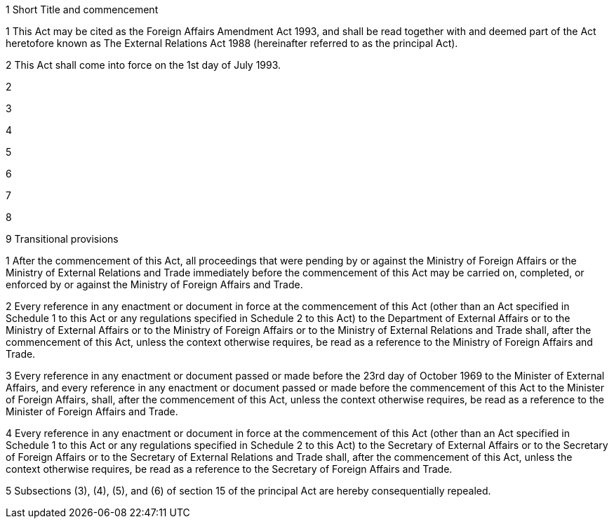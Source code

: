 

1 Short Title and commencement

1 This Act may be cited as the Foreign Affairs Amendment Act 1993, and shall be read together with and deemed part of the Act heretofore known as The External Relations Act 1988 (hereinafter referred to as the principal Act).

2 This Act shall come into force on the 1st day of July 1993.

2 

3 

4 

5 

6 

7 

8 

9 Transitional provisions

1 After the commencement of this Act, all proceedings that were pending by or against the Ministry of Foreign Affairs or the Ministry of External Relations and Trade immediately before the commencement of this Act may be carried on, completed, or enforced by or against the Ministry of Foreign Affairs and Trade.

2 Every reference in any enactment or document in force at the commencement of this Act (other than an Act specified in Schedule 1 to this Act or any regulations specified in Schedule 2 to this Act) to the Department of External Affairs or to the Ministry of External Affairs or to the Ministry of Foreign Affairs or to the Ministry of External Relations and Trade shall, after the commencement of this Act, unless the context otherwise requires, be read as a reference to the Ministry of Foreign Affairs and Trade.

3 Every reference in any enactment or document passed or made before the 23rd day of October 1969 to the Minister of External Affairs, and every reference in any enactment or document passed or made before the commencement of this Act to the Minister of Foreign Affairs, shall, after the commencement of this Act, unless the context otherwise requires, be read as a reference to the Minister of Foreign Affairs and Trade.

4 Every reference in any enactment or document in force at the commencement of this Act (other than an Act specified in Schedule 1 to this Act or any regulations specified in Schedule 2 to this Act) to the Secretary of External Affairs or to the Secretary of Foreign Affairs or to the Secretary of External Relations and Trade shall, after the commencement of this Act, unless the context otherwise requires, be read as a reference to the Secretary of Foreign Affairs and Trade.

5 Subsections (3), (4), (5), and (6) of section 15 of the principal Act are hereby consequentially repealed.